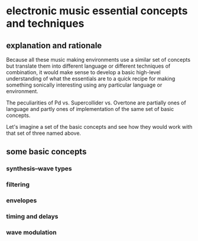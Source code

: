 * electronic music essential concepts and techniques
** explanation and rationale
Because all these music making environments use a similar set of
concepts but translate them into different language or different
techniques of combination, it would make sense to develop a basic
high-level understanding of what the essentials are to a quick recipe
for making something sonically interesting using any particular
language or environment.

The peculiarities of Pd vs. Supercollider vs. Overtone are partially
ones of language and partly ones of implementation of the same set of
basic concepts. 

Let's imagine a set of the basic concepts and see how they would work
with that set of three named above.
** some basic concepts
*** synthesis--wave types
*** filtering
*** envelopes
*** timing and delays
*** wave modulation
